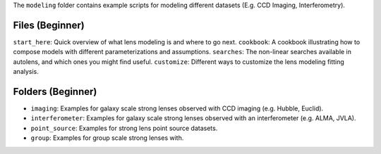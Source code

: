 The ``modeling`` folder contains example scripts for modeling different datasets (E.g. CCD Imaging, Interferometry).

Files (Beginner)
----------------

``start_here``: Quick overview of what lens modeling is and where to go next.
``cookbook``: A cookbook illustrating how to compose models with different parameterizations and assumptions.
``searches``: The non-linear searches available in autolens, and which ones you might find useful.
``customize``: Different ways to customize the lens modeling fitting analysis.

Folders (Beginner)
------------------

- ``imaging``: Examples for galaxy scale strong lenses observed with CCD imaging (e.g. Hubble, Euclid).
- ``interferometer``: Examples for galaxy scale strong lenses observed with an interferometer (e.g. ALMA, JVLA).
- ``point_source``: Examples for strong lens point source datasets.
- ``group``: Examples for group scale strong lenses with.